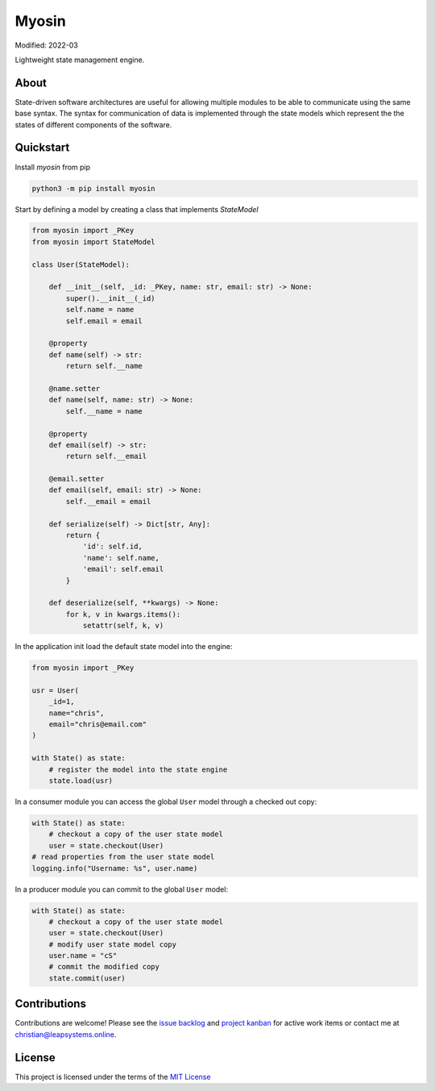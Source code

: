 Myosin
======
.. image:: https://badge.fury.io/py/myosin.svg
    :target: https://pypi.org/project/myosin/
    :alt: PyPi Project

.. image:: https://github.com/ztnel/myosin/actions/workflows/ci.yaml/badge.svg
    :target: https://github.com/ztnel/myosin/actions/workflows/ci.yaml
    :alt: Continuous Integration Status

.. image:: https://codecov.io/gh/ztnel/myosin/branch/master/graph/badge.svg?token=G2DNQAGVIP
    :target: https://codecov.io/gh/ztnel/myosin
    :alt: Code Coverage Summary

.. image:: https://readthedocs.org/projects/myosin/badge/?version=latest
    :target: https://myosin.readthedocs.io/en/latest/?badge=latest
    :alt: Documentation Status

Modified: 2022-03

Lightweight state management engine.

About
-----
State-driven software architectures are useful for allowing multiple modules to be able to communicate using the same base syntax. The syntax for communication of data is implemented through the state models which represent the the states of different components of the software.

Quickstart
----------
Install `myosin` from pip

.. code-block:: bash

    python3 -m pip install myosin

Start by defining a model by creating a class that implements `StateModel` 

.. code-block:: python

    from myosin import _PKey
    from myosin import StateModel

    class User(StateModel):

        def __init__(self, _id: _PKey, name: str, email: str) -> None:
            super().__init__(_id)
            self.name = name
            self.email = email

        @property
        def name(self) -> str:
            return self.__name

        @name.setter
        def name(self, name: str) -> None:
            self.__name = name

        @property
        def email(self) -> str:
            return self.__email

        @email.setter
        def email(self, email: str) -> None:
            self.__email = email

        def serialize(self) -> Dict[str, Any]:
            return {
                'id': self.id,
                'name': self.name,
                'email': self.email
            }

        def deserialize(self, **kwargs) -> None:
            for k, v in kwargs.items():
                setattr(self, k, v)

In the application init load the default state model into the engine:

.. code-block:: python

    from myosin import _PKey

    usr = User(
        _id=1,
        name="chris",
        email="chris@email.com"
    )

    with State() as state:
        # register the model into the state engine
        state.load(usr)


In a consumer module you can access the global ``User`` model through a checked out copy:

.. code-block:: python

    with State() as state:
        # checkout a copy of the user state model
        user = state.checkout(User)
    # read properties from the user state model
    logging.info("Username: %s", user.name)


In a producer module you can commit to the global ``User`` model:

.. code-block:: python

    with State() as state:
        # checkout a copy of the user state model
        user = state.checkout(User)
        # modify user state model copy
        user.name = "cS"
        # commit the modified copy
        state.commit(user)


Contributions
-------------
Contributions are welcome! Please see the `issue backlog <https://github.com/ztnel/myosin/issues>`_ and `project kanban <https://github.com/ztnel/myosin/projects/1>`_ for active work items or contact me at `christian@leapsystems.online <mailto:christian@leapsystems.online>`_.

License
-------
This project is licensed under the terms of the `MIT License <LICENSE>`_
